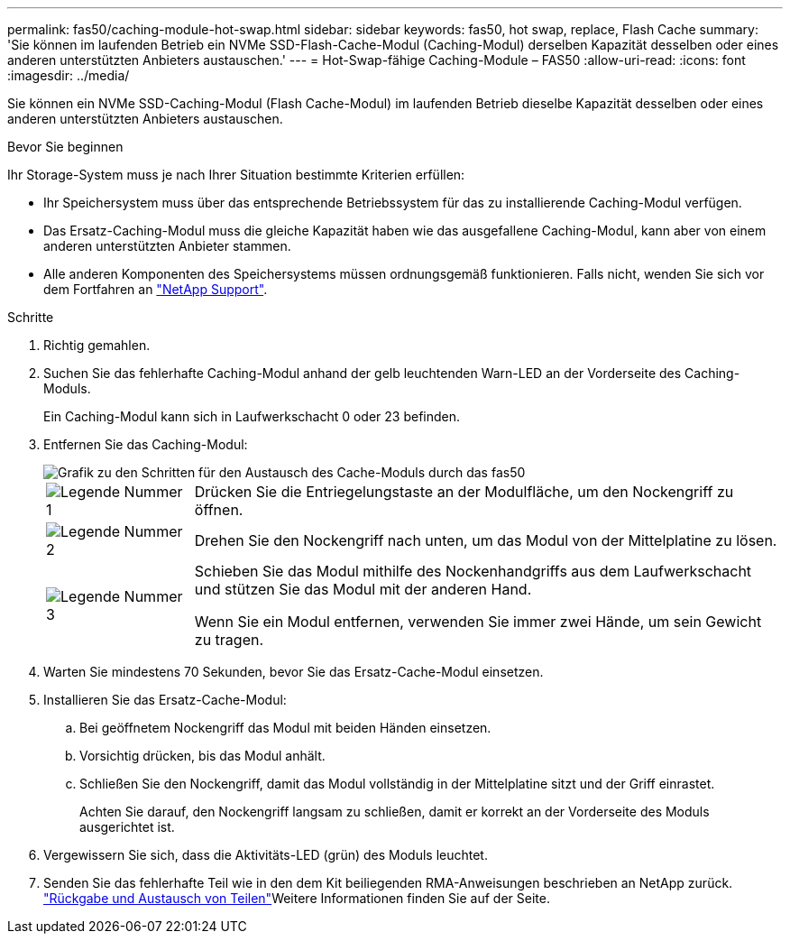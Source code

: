 ---
permalink: fas50/caching-module-hot-swap.html 
sidebar: sidebar 
keywords: fas50, hot swap, replace, Flash Cache 
summary: 'Sie können im laufenden Betrieb ein NVMe SSD-Flash-Cache-Modul (Caching-Modul) derselben Kapazität desselben oder eines anderen unterstützten Anbieters austauschen.' 
---
= Hot-Swap-fähige Caching-Module – FAS50
:allow-uri-read: 
:icons: font
:imagesdir: ../media/


[role="lead"]
Sie können ein NVMe SSD-Caching-Modul (Flash Cache-Modul) im laufenden Betrieb dieselbe Kapazität desselben oder eines anderen unterstützten Anbieters austauschen.

.Bevor Sie beginnen
Ihr Storage-System muss je nach Ihrer Situation bestimmte Kriterien erfüllen:

* Ihr Speichersystem muss über das entsprechende Betriebssystem für das zu installierende Caching-Modul verfügen.
* Das Ersatz-Caching-Modul muss die gleiche Kapazität haben wie das ausgefallene Caching-Modul, kann aber von einem anderen unterstützten Anbieter stammen.
* Alle anderen Komponenten des Speichersystems müssen ordnungsgemäß funktionieren. Falls nicht, wenden Sie sich vor dem Fortfahren an https://mysupport.netapp.com/site/global/dashboard["NetApp Support"].


.Schritte
. Richtig gemahlen.
. Suchen Sie das fehlerhafte Caching-Modul anhand der gelb leuchtenden Warn-LED an der Vorderseite des Caching-Moduls.
+
Ein Caching-Modul kann sich in Laufwerkschacht 0 oder 23 befinden.

. Entfernen Sie das Caching-Modul:
+
image::../media/drw_fas50_flash_cache_module_replace_ieops-2173.svg[Grafik zu den Schritten für den Austausch des Cache-Moduls durch das fas50]

+
[cols="20%,80%"]
|===


 a| 
image::../media/icon_round_1.png[Legende Nummer 1]
 a| 
Drücken Sie die Entriegelungstaste an der Modulfläche, um den Nockengriff zu öffnen.



 a| 
image::../media/icon_round_2.png[Legende Nummer 2]
 a| 
Drehen Sie den Nockengriff nach unten, um das Modul von der Mittelplatine zu lösen.



 a| 
image::../media/icon_round_3.png[Legende Nummer 3]
 a| 
Schieben Sie das Modul mithilfe des Nockenhandgriffs aus dem Laufwerkschacht und stützen Sie das Modul mit der anderen Hand.

Wenn Sie ein Modul entfernen, verwenden Sie immer zwei Hände, um sein Gewicht zu tragen.

|===
. Warten Sie mindestens 70 Sekunden, bevor Sie das Ersatz-Cache-Modul einsetzen.
. Installieren Sie das Ersatz-Cache-Modul:
+
.. Bei geöffnetem Nockengriff das Modul mit beiden Händen einsetzen.
.. Vorsichtig drücken, bis das Modul anhält.
.. Schließen Sie den Nockengriff, damit das Modul vollständig in der Mittelplatine sitzt und der Griff einrastet.
+
Achten Sie darauf, den Nockengriff langsam zu schließen, damit er korrekt an der Vorderseite des Moduls ausgerichtet ist.



. Vergewissern Sie sich, dass die Aktivitäts-LED (grün) des Moduls leuchtet.
. Senden Sie das fehlerhafte Teil wie in den dem Kit beiliegenden RMA-Anweisungen beschrieben an NetApp zurück.  https://mysupport.netapp.com/site/info/rma["Rückgabe und Austausch von Teilen"^]Weitere Informationen finden Sie auf der Seite.

